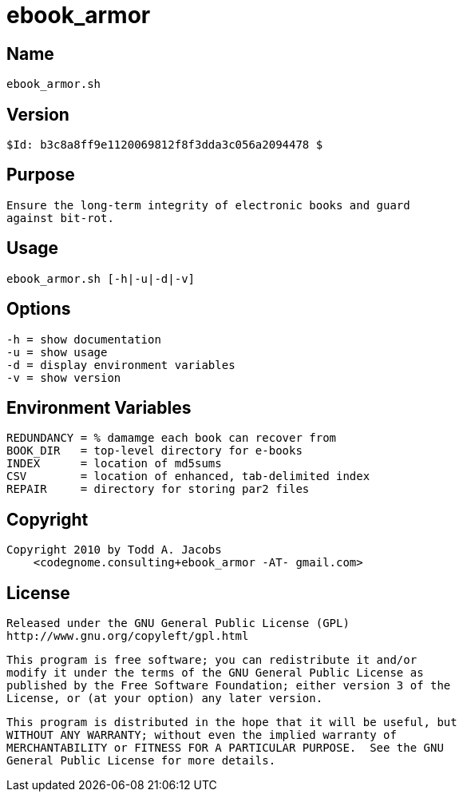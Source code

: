 = ebook_armor

== Name
   ebook_armor.sh

== Version
   $Id: b3c8a8ff9e1120069812f8f3dda3c056a2094478 $

== Purpose
    Ensure the long-term integrity of electronic books and guard
    against bit-rot.

== Usage
   ebook_armor.sh [-h|-u|-d|-v]

== Options
   -h = show documentation
   -u = show usage
   -d = display environment variables
   -v = show version

== Environment Variables
   REDUNDANCY = % damamge each book can recover from
   BOOK_DIR   = top-level directory for e-books
   INDEX      = location of md5sums
   CSV        = location of enhanced, tab-delimited index
   REPAIR     = directory for storing par2 files

== Copyright
   Copyright 2010 by Todd A. Jacobs
       <codegnome.consulting+ebook_armor -AT- gmail.com>

== License
   Released under the GNU General Public License (GPL)
   http://www.gnu.org/copyleft/gpl.html

   This program is free software; you can redistribute it and/or
   modify it under the terms of the GNU General Public License as
   published by the Free Software Foundation; either version 3 of the
   License, or (at your option) any later version.

   This program is distributed in the hope that it will be useful, but
   WITHOUT ANY WARRANTY; without even the implied warranty of
   MERCHANTABILITY or FITNESS FOR A PARTICULAR PURPOSE.  See the GNU
   General Public License for more details.
